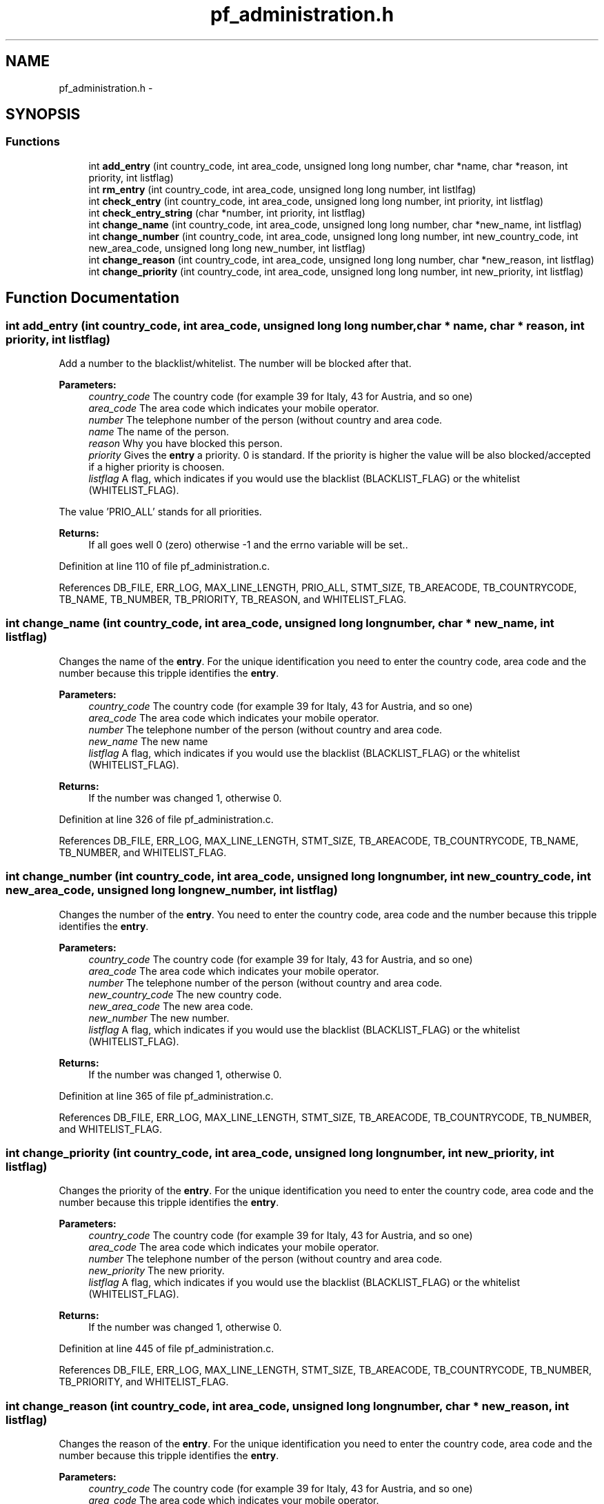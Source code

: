 .TH "pf_administration.h" 3 "6 Nov 2008" "Version v0.01" "Phone Firewall" \" -*- nroff -*-
.ad l
.nh
.SH NAME
pf_administration.h \- 
.SH SYNOPSIS
.br
.PP
.SS "Functions"

.in +1c
.ti -1c
.RI "int \fBadd_entry\fP (int country_code, int area_code, unsigned long long number, char *name, char *reason, int priority, int listflag)"
.br
.ti -1c
.RI "int \fBrm_entry\fP (int country_code, int area_code, unsigned long long number, int listlfag)"
.br
.ti -1c
.RI "int \fBcheck_entry\fP (int country_code, int area_code, unsigned long long number, int priority, int listflag)"
.br
.ti -1c
.RI "int \fBcheck_entry_string\fP (char *number, int priority, int listflag)"
.br
.ti -1c
.RI "int \fBchange_name\fP (int country_code, int area_code, unsigned long long number, char *new_name, int listflag)"
.br
.ti -1c
.RI "int \fBchange_number\fP (int country_code, int area_code, unsigned long long number, int new_country_code, int new_area_code, unsigned long long new_number, int listflag)"
.br
.ti -1c
.RI "int \fBchange_reason\fP (int country_code, int area_code, unsigned long long number, char *new_reason, int listflag)"
.br
.ti -1c
.RI "int \fBchange_priority\fP (int country_code, int area_code, unsigned long long number, int new_priority, int listflag)"
.br
.in -1c
.SH "Function Documentation"
.PP 
.SS "int add_entry (int country_code, int area_code, unsigned long long number, char * name, char * reason, int priority, int listflag)"
.PP
Add a number to the blacklist/whitelist. The number will be blocked after that.
.PP
\fBParameters:\fP
.RS 4
\fIcountry_code\fP The country code (for example 39 for Italy, 43 for Austria, and so one) 
.br
\fIarea_code\fP The area code which indicates your mobile operator. 
.br
\fInumber\fP The telephone number of the person (without country and area code. 
.br
\fIname\fP The name of the person. 
.br
\fIreason\fP Why you have blocked this person. 
.br
\fIpriority\fP Gives the \fBentry\fP a priority. 0 is standard. If the priority is higher the value will be also blocked/accepted if a higher priority is choosen. 
.br
\fIlistflag\fP A flag, which indicates if you would use the blacklist (BLACKLIST_FLAG) or the whitelist (WHITELIST_FLAG).
.br
.RE
.PP
The value 'PRIO_ALL' stands for all priorities.
.PP
\fBReturns:\fP
.RS 4
If all goes well 0 (zero) otherwise -1 and the errno variable will be set.. 
.RE
.PP

.PP
Definition at line 110 of file pf_administration.c.
.PP
References DB_FILE, ERR_LOG, MAX_LINE_LENGTH, PRIO_ALL, STMT_SIZE, TB_AREACODE, TB_COUNTRYCODE, TB_NAME, TB_NUMBER, TB_PRIORITY, TB_REASON, and WHITELIST_FLAG.
.SS "int change_name (int country_code, int area_code, unsigned long long number, char * new_name, int listflag)"
.PP
Changes the name of the \fBentry\fP. For the unique identification you need to enter the country code, area code and the number because this tripple identifies the \fBentry\fP.
.PP
\fBParameters:\fP
.RS 4
\fIcountry_code\fP The country code (for example 39 for Italy, 43 for Austria, and so one) 
.br
\fIarea_code\fP The area code which indicates your mobile operator. 
.br
\fInumber\fP The telephone number of the person (without country and area code. 
.br
\fInew_name\fP The new name 
.br
\fIlistflag\fP A flag, which indicates if you would use the blacklist (BLACKLIST_FLAG) or the whitelist (WHITELIST_FLAG).
.br
.RE
.PP
\fBReturns:\fP
.RS 4
If the number was changed 1, otherwise 0. 
.RE
.PP

.PP
Definition at line 326 of file pf_administration.c.
.PP
References DB_FILE, ERR_LOG, MAX_LINE_LENGTH, STMT_SIZE, TB_AREACODE, TB_COUNTRYCODE, TB_NAME, TB_NUMBER, and WHITELIST_FLAG.
.SS "int change_number (int country_code, int area_code, unsigned long long number, int new_country_code, int new_area_code, unsigned long long new_number, int listflag)"
.PP
Changes the number of the \fBentry\fP. You need to enter the country code, area code and the number because this tripple identifies the \fBentry\fP.
.PP
\fBParameters:\fP
.RS 4
\fIcountry_code\fP The country code (for example 39 for Italy, 43 for Austria, and so one) 
.br
\fIarea_code\fP The area code which indicates your mobile operator. 
.br
\fInumber\fP The telephone number of the person (without country and area code. 
.br
\fInew_country_code\fP The new country code. 
.br
\fInew_area_code\fP The new area code. 
.br
\fInew_number\fP The new number. 
.br
\fIlistflag\fP A flag, which indicates if you would use the blacklist (BLACKLIST_FLAG) or the whitelist (WHITELIST_FLAG).
.br
.RE
.PP
\fBReturns:\fP
.RS 4
If the number was changed 1, otherwise 0. 
.RE
.PP

.PP
Definition at line 365 of file pf_administration.c.
.PP
References DB_FILE, ERR_LOG, MAX_LINE_LENGTH, STMT_SIZE, TB_AREACODE, TB_COUNTRYCODE, TB_NUMBER, and WHITELIST_FLAG.
.SS "int change_priority (int country_code, int area_code, unsigned long long number, int new_priority, int listflag)"
.PP
Changes the priority of the \fBentry\fP. For the unique identification you need to enter the country code, area code and the number because this tripple identifies the \fBentry\fP.
.PP
\fBParameters:\fP
.RS 4
\fIcountry_code\fP The country code (for example 39 for Italy, 43 for Austria, and so one) 
.br
\fIarea_code\fP The area code which indicates your mobile operator. 
.br
\fInumber\fP The telephone number of the person (without country and area code. 
.br
\fInew_priority\fP The new priority. 
.br
\fIlistflag\fP A flag, which indicates if you would use the blacklist (BLACKLIST_FLAG) or the whitelist (WHITELIST_FLAG).
.br
.RE
.PP
\fBReturns:\fP
.RS 4
If the number was changed 1, otherwise 0. 
.RE
.PP

.PP
Definition at line 445 of file pf_administration.c.
.PP
References DB_FILE, ERR_LOG, MAX_LINE_LENGTH, STMT_SIZE, TB_AREACODE, TB_COUNTRYCODE, TB_NUMBER, TB_PRIORITY, and WHITELIST_FLAG.
.SS "int change_reason (int country_code, int area_code, unsigned long long number, char * new_reason, int listflag)"
.PP
Changes the reason of the \fBentry\fP. For the unique identification you need to enter the country code, area code and the number because this tripple identifies the \fBentry\fP.
.PP
\fBParameters:\fP
.RS 4
\fIcountry_code\fP The country code (for example 39 for Italy, 43 for Austria, and so one) 
.br
\fIarea_code\fP The area code which indicates your mobile operator. 
.br
\fInumber\fP The telephone number of the person (without country and area code. 
.br
\fInew_reason\fP The new reason. 
.br
\fIlistflag\fP A flag, which indicates if you would use the blacklist (BLACKLIST_FLAG) or the whitelist (WHITELIST_FLAG).
.br
.RE
.PP
\fBReturns:\fP
.RS 4
If the number was changed 1, otherwise 0. 
.RE
.PP

.PP
Definition at line 406 of file pf_administration.c.
.PP
References DB_FILE, ERR_LOG, MAX_LINE_LENGTH, STMT_SIZE, TB_AREACODE, TB_COUNTRYCODE, TB_NUMBER, TB_REASON, and WHITELIST_FLAG.
.SS "int check_entry (int country_code, int area_code, unsigned long long number, int priority, int listflag)"
.PP
Checks if a number is on the blacklist/whitelist.
.PP
\fBParameters:\fP
.RS 4
\fIcountry_code\fP The country code (for example 39 for Italy, 43 for Austria, and so one) 
.br
\fIarea_code\fP The area code which indicates your mobile operator. 
.br
\fInumber\fP The telephone number of the person (without country and area code. 
.br
\fIpriority\fP Gives the \fBentry\fP a priority. 0 is standard. If the priority is higher the value will be also blocked/accepted if a higher priority is choosen. 
.br
\fIlistflag\fP A flag, which indicates if you would use the blacklist (BLACKLIST_FLAG) or the whitelist (WHITELIST_FLAG).
.br
.RE
.PP
The value 'PRIO_ALL' stands for all priorities.
.PP
\fBReturns:\fP
.RS 4
If the number was found 1, otherwise 0. 
.RE
.PP

.PP
Definition at line 191 of file pf_administration.c.
.PP
References Entry::area_code, BLACKLIST_FLAG, Entry::country_code, DB_FILE, ERR_LOG, evaluate_stmt(), INFO_LOG, MAX_LINE_LENGTH, Entry::number, Entry::priority, STMT_SIZE, TB_AREACODE, TB_COUNTRYCODE, TB_NUMBER, TB_PRIORITY, and WHITELIST_FLAG.
.SS "int check_entry_string (char * number, int priority, int listflag)"
.PP
Checks if a number is on the blacklist/whitelist.
.PP
\fBParameters:\fP
.RS 4
\fInumber\fP The whole number with country code, area code and phone number. 
.br
\fIpriority\fP Gives the \fBentry\fP a priority. 0 is standard. If the priority is higher the value will be also blocked/accepted if a higher priority is choosen. 
.br
\fIlistflag\fP A flag, which indicates if you would use the blacklist (BLACKLIST_FLAG) or the whitelist (WHITELIST_FLAG).
.br
.RE
.PP
\fBReturns:\fP
.RS 4
If the number was found 1, otherwise 0. 
.RE
.PP

.PP
Definition at line 263 of file pf_administration.c.
.PP
References BLACKLIST_FLAG, DB_FILE, ERR_LOG, evaluate_stmt_string(), INFO_LOG, MAX_LINE_LENGTH, STMT_SIZE, TB_AREACODE, TB_COUNTRYCODE, TB_NUMBER, TB_PRIORITY, and WHITELIST_FLAG.
.SS "int rm_entry (int country_code, int area_code, unsigned long long number, int listlfag)"
.PP
Removes a number from the blacklist/whitelist.
.PP
\fBParameters:\fP
.RS 4
\fIcountry_code\fP The country code (for example 39 for Italy, 43 for Austria, and so one) 
.br
\fIarea_code\fP The area code which indicates your mobile operator. 
.br
\fInumber\fP The number which will be deleted. 
.br
\fIlistflag\fP A flag, which indicates if you would use the blacklist (BLACKLIST_FLAG) or the whitelist (WHITELIST_FLAG).
.br
.RE
.PP
\fBReturns:\fP
.RS 4
If all goes right 0, otherwise an error code. 
.RE
.PP

.PP
Definition at line 155 of file pf_administration.c.
.PP
References DB_FILE, ERR_LOG, MAX_LINE_LENGTH, STMT_SIZE, TB_AREACODE, TB_COUNTRYCODE, TB_NUMBER, and WHITELIST_FLAG.
.SH "Author"
.PP 
Generated automatically by Doxygen for Phone Firewall from the source code.
